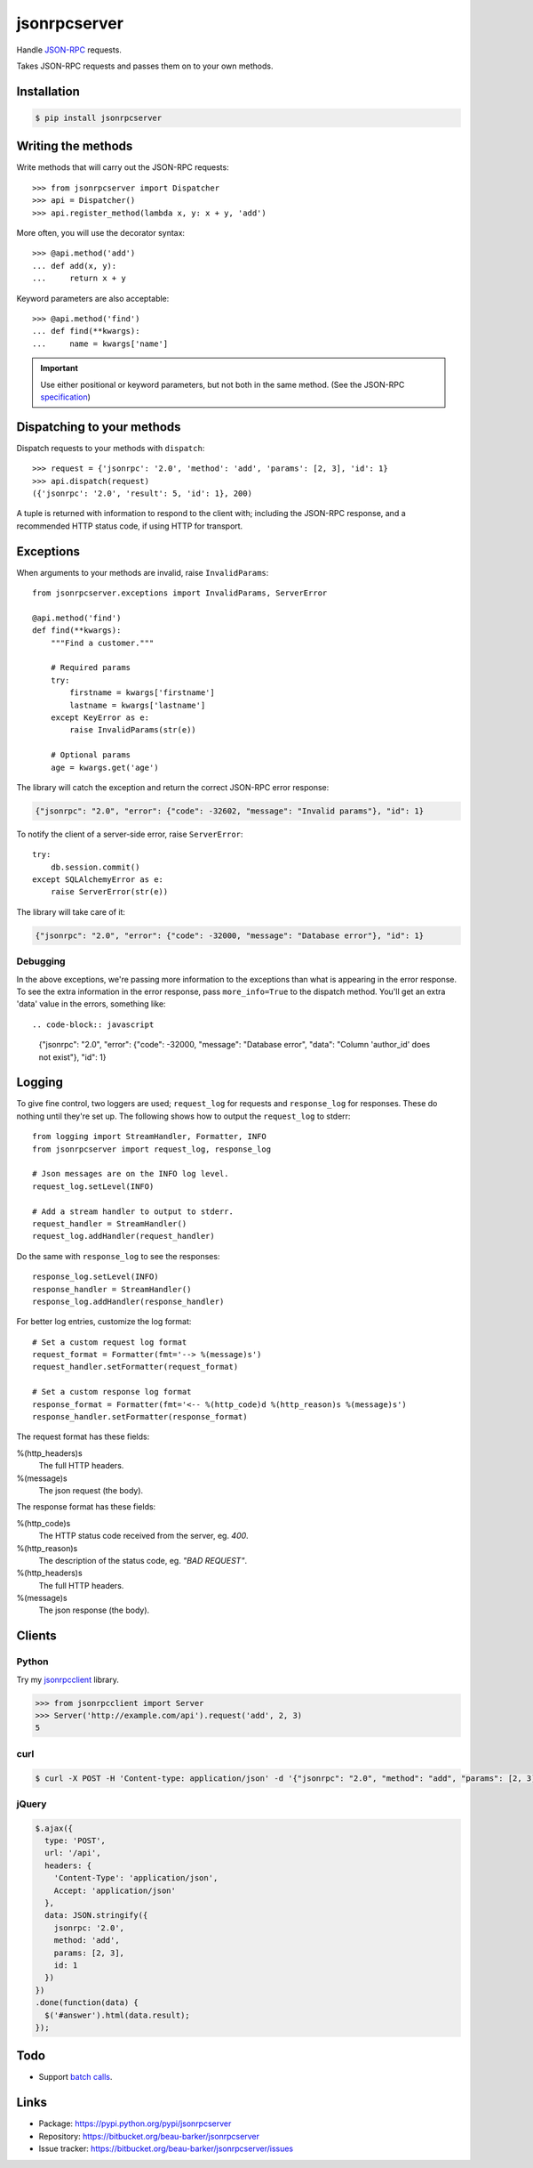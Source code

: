 jsonrpcserver
=============

Handle `JSON-RPC <http://www.jsonrpc.org/>`_ requests.

Takes JSON-RPC requests and passes them on to your own methods.

Installation
------------

.. code-block:: sh

    $ pip install jsonrpcserver

Writing the methods
-------------------

Write methods that will carry out the JSON-RPC requests::

    >>> from jsonrpcserver import Dispatcher
    >>> api = Dispatcher()
    >>> api.register_method(lambda x, y: x + y, 'add')

More often, you will use the decorator syntax::

    >>> @api.method('add')
    ... def add(x, y):
    ...     return x + y

Keyword parameters are also acceptable::

    >>> @api.method('find')
    ... def find(**kwargs):
    ...     name = kwargs['name']

.. important::

    Use either positional or keyword parameters, but not both in the same
    method. (See the JSON-RPC `specification
    <http://www.jsonrpc.org/specification#parameter_structures>`_)

Dispatching to your methods
---------------------------

Dispatch requests to your methods with ``dispatch``::

    >>> request = {'jsonrpc': '2.0', 'method': 'add', 'params': [2, 3], 'id': 1}
    >>> api.dispatch(request)
    ({'jsonrpc': '2.0', 'result': 5, 'id': 1}, 200)

A tuple is returned with information to respond to the client with; including
the JSON-RPC response, and a recommended HTTP status code, if using HTTP for
transport.

Exceptions
----------

When arguments to your methods are invalid, raise ``InvalidParams``::

    from jsonrpcserver.exceptions import InvalidParams, ServerError

    @api.method('find')
    def find(**kwargs):
        """Find a customer."""

        # Required params
        try:
            firstname = kwargs['firstname']
            lastname = kwargs['lastname']
        except KeyError as e:
            raise InvalidParams(str(e))

        # Optional params
        age = kwargs.get('age')

The library will catch the exception and return the correct JSON-RPC error
response:

.. code-block:: javascript

    {"jsonrpc": "2.0", "error": {"code": -32602, "message": "Invalid params"}, "id": 1}

To notify the client of a server-side error, raise ``ServerError``::

    try:
        db.session.commit()
    except SQLAlchemyError as e:
        raise ServerError(str(e))

The library will take care of it:

.. code-block:: javascript

    {"jsonrpc": "2.0", "error": {"code": -32000, "message": "Database error"}, "id": 1}

Debugging
~~~~~~~~~

In the above exceptions, we're passing more information to the exceptions than
what is appearing in the error response. To see the extra information in the
error response, pass ``more_info=True`` to the dispatch method. You'll get an
extra 'data' value in the errors, something like::

.. code-block:: javascript

    {"jsonrpc": "2.0", "error": {"code": -32000, "message": "Database error", "data": "Column 'author_id' does not exist"}, "id": 1}

Logging
-------

To give fine control, two loggers are used; ``request_log`` for requests and
``response_log`` for responses. These do nothing until they're set up. The
following shows how to output the ``request_log`` to stderr::

    from logging import StreamHandler, Formatter, INFO
    from jsonrpcserver import request_log, response_log

    # Json messages are on the INFO log level.
    request_log.setLevel(INFO)

    # Add a stream handler to output to stderr.
    request_handler = StreamHandler()
    request_log.addHandler(request_handler)

Do the same with ``response_log`` to see the responses::

    response_log.setLevel(INFO)
    response_handler = StreamHandler()
    response_log.addHandler(response_handler)

For better log entries, customize the log format::

    # Set a custom request log format
    request_format = Formatter(fmt='--> %(message)s')
    request_handler.setFormatter(request_format)

    # Set a custom response log format
    response_format = Formatter(fmt='<-- %(http_code)d %(http_reason)s %(message)s')
    response_handler.setFormatter(response_format)

The request format has these fields:

%(http_headers)s
    The full HTTP headers.

%(message)s
    The json request (the body).

The response format has these fields:

%(http_code)s
    The HTTP status code received from the server, eg. *400*.

%(http_reason)s
    The description of the status code, eg. *"BAD REQUEST"*.

%(http_headers)s
    The full HTTP headers.

%(message)s
    The json response (the body).


Clients
-------

Python
~~~~~~

Try my `jsonrpcclient <https://jsonrpcclient.readthedocs.org/>`_ library.

.. sourcecode:: python

    >>> from jsonrpcclient import Server
    >>> Server('http://example.com/api').request('add', 2, 3)
    5

curl
~~~~

.. code-block:: sh

    $ curl -X POST -H 'Content-type: application/json' -d '{"jsonrpc": "2.0", "method": "add", "params": [2, 3], "id": 1}' http://example.com/api

jQuery
~~~~~~

.. code-block:: javascript

  $.ajax({
    type: 'POST',
    url: '/api',
    headers: {
      'Content-Type': 'application/json',
      Accept: 'application/json'
    },
    data: JSON.stringify({
      jsonrpc: '2.0',
      method: 'add',
      params: [2, 3],
      id: 1
    })
  })
  .done(function(data) {
    $('#answer').html(data.result);
  });

Todo
----

* Support `batch calls <http://www.jsonrpc.org/specification#batch>`_.

Links
-----

* Package: https://pypi.python.org/pypi/jsonrpcserver
* Repository: https://bitbucket.org/beau-barker/jsonrpcserver
* Issue tracker: https://bitbucket.org/beau-barker/jsonrpcserver/issues

